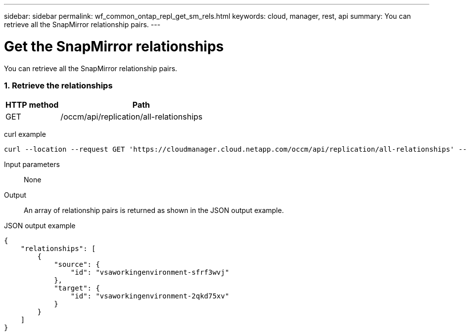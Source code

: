 ---
sidebar: sidebar
permalink: wf_common_ontap_repl_get_sm_rels.html
keywords: cloud, manager, rest, api
summary: You can retrieve all the SnapMirror relationship pairs.
---

= Get the SnapMirror relationships
:hardbreaks:
:nofooter:
:icons: font
:linkattrs:
:imagesdir: ./media/

[.lead]
You can retrieve all the SnapMirror relationship pairs.

=== 1. Retrieve the relationships

[cols="25,75"*,options="header"]
|===
|HTTP method
|Path
|GET
|/occm/api/replication/all-relationships
|===

curl example::
[source,curl]
curl --location --request GET 'https://cloudmanager.cloud.netapp.com/occm/api/replication/all-relationships' --header 'Content-Type: application/json' --header 'x-agent-id: <AGENT_ID>' --header 'Authorization: Bearer <ACCESS_TOKEN>'

Input parameters::

None

Output::

An array of relationship pairs is returned as shown in the JSON output example.

JSON output example::
[source,json]
{
    "relationships": [
        {
            "source": {
                "id": "vsaworkingenvironment-sfrf3wvj"
            },
            "target": {
                "id": "vsaworkingenvironment-2qkd75xv"
            }
        }
    ]
}
